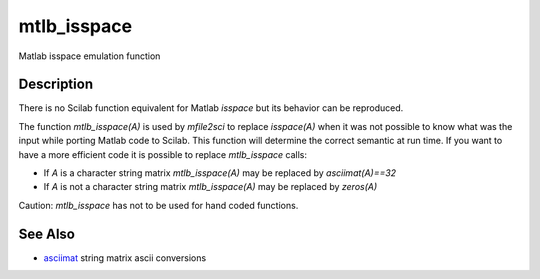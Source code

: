 


mtlb_isspace
============

Matlab isspace emulation function



Description
~~~~~~~~~~~

There is no Scilab function equivalent for Matlab `isspace` but its
behavior can be reproduced.

The function `mtlb_isspace(A)` is used by `mfile2sci` to replace
`isspace(A)` when it was not possible to know what was the input while
porting Matlab code to Scilab. This function will determine the
correct semantic at run time. If you want to have a more efficient
code it is possible to replace `mtlb_isspace` calls:


+ If `A` is a character string matrix `mtlb_isspace(A)` may be
  replaced by `asciimat(A)==32`
+ If `A` is not a character string matrix `mtlb_isspace(A)` may be
  replaced by `zeros(A)`


Caution: `mtlb_isspace` has not to be used for hand coded functions.



See Also
~~~~~~~~


+ `asciimat`_ string matrix ascii conversions


.. _asciimat: asciimat.html


